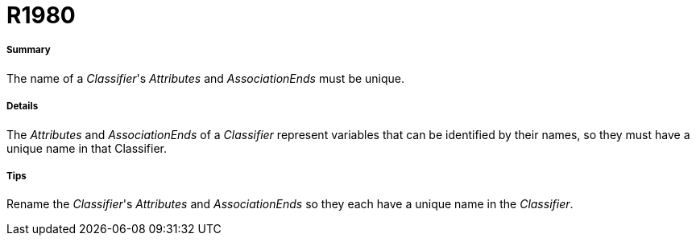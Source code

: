 // Disable all captions for figures.
:!figure-caption:
// Path to the stylesheet files
:stylesdir: .

[[R1980]]

[[r1980]]
= R1980

[[Summary]]

[[summary]]
===== Summary

The name of a _Classifier_'s _Attributes_ and _AssociationEnds_ must be unique.

[[Details]]

[[details]]
===== Details

The _Attributes_ and _AssociationEnds_ of a _Classifier_ represent variables that can be identified by their names, so they must have a unique name in that Classifier.

[[Tips]]

[[tips]]
===== Tips

Rename the _Classifier_'s _Attributes_ and _AssociationEnds_ so they each have a unique name in the _Classifier_.


